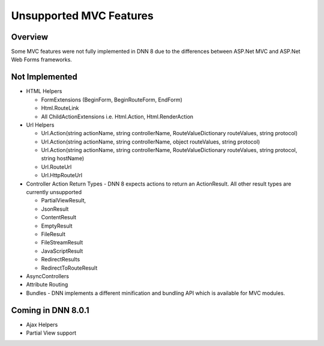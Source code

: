 ==========================
 Unsupported MVC Features
==========================

Overview
--------

Some MVC features were not fully implemented in DNN 8 due to the differences between ASP.Net MVC and ASP.Net Web Forms frameworks.

Not Implemented
---------------

*  HTML Helpers

   .. class:: collapse-list
   
   *  FormExtensions (BeginForm, BeginRouteForm, EndForm) 
   *  Html.RouteLink 
   *  All ChildActionExtensions i.e. Html.Action, Html.RenderAction
   
*  Url Helpers

   .. class:: collapse-list
   
   *  Url.Action(string actionName, string controllerName, RouteValueDictionary routeValues, string protocol) 
   *  Url.Action(string actionName, string controllerName, object routeValues, string protocol)
   *  Url.Action(string actionName, string controllerName, RouteValueDictionary routeValues, string protocol, string hostName) 
   *  Url.RouteUrl
   *  Url.HttpRouteUrl

*  Controller Action Return Types - DNN 8 expects actions to return an ActionResult.  All other result types are currently unsupported
   
   .. class:: collapse-list
   
   *  PartialViewResult,
   *  JsonResult
   *  ContentResult
   *  EmptyResult
   *  FileResult
   *  FileStreamResult
   *  JavaScriptResult
   *  RedirectResults
   *  RedirectToRouteResult

*  AsyncControllers

*  Attribute Routing

*  Bundles - DNN implements a different minification and bundling API which is available for MVC modules.

Coming in DNN 8.0.1
-------------------

* Ajax Helpers

* Partial View support